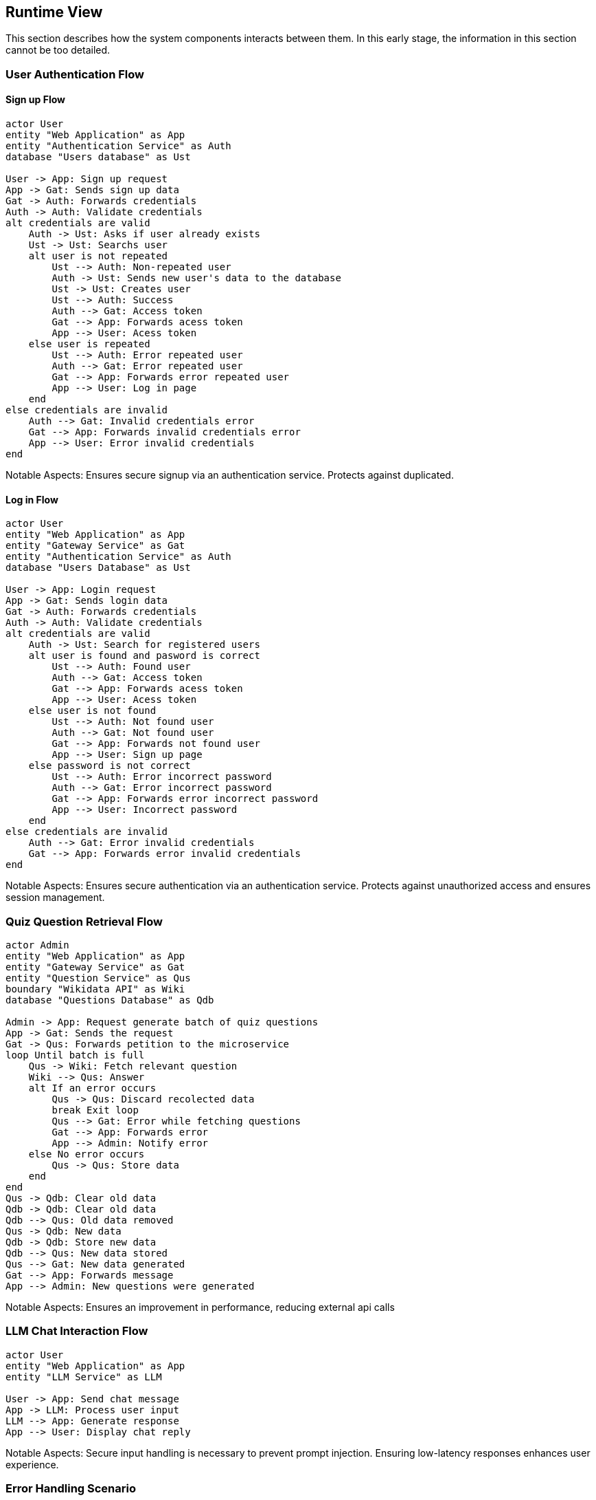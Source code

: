 ifndef::imagesdir[:imagesdir: ../images]

[[section-runtime-view]]
== Runtime View


ifdef::arc42help[]
[role="arc42help"]
****
.Contents
The runtime view describes concrete behavior and interactions of the system’s building blocks in form of scenarios from the following areas:

* important use cases or features: how do building blocks execute them?
* interactions at critical external interfaces: how do building blocks cooperate with users and neighboring systems?
* operation and administration: launch, start-up, stop
* error and exception scenarios

Remark: The main criterion for the choice of possible scenarios (sequences, workflows) is their *architectural relevance*. It is *not* important to describe a large number of scenarios. You should rather document a representative selection.

.Motivation
You should understand how (instances of) building blocks of your system perform their job and communicate at runtime.
You will mainly capture scenarios in your documentation to communicate your architecture to stakeholders that are less willing or able to read and understand the static models (building block view, deployment view).

.Form
There are many notations for describing scenarios, e.g.

* numbered list of steps (in natural language)
* activity diagrams or flow charts
* sequence diagrams
* BPMN or EPCs (event process chains)
* state machines
* ...


.Further Information

See https://docs.arc42.org/section-6/[Runtime View] in the arc42 documentation.

****
endif::arc42help[]

This section describes how the system components interacts between them. In this early stage, the information in this section cannot be too detailed.



=== User Authentication Flow

==== Sign up Flow

[plantuml,"Authentication Sign Up Sequence",png]
----
actor User
entity "Web Application" as App
entity "Authentication Service" as Auth
database "Users database" as Ust

User -> App: Sign up request
App -> Gat: Sends sign up data
Gat -> Auth: Forwards credentials
Auth -> Auth: Validate credentials
alt credentials are valid
    Auth -> Ust: Asks if user already exists
    Ust -> Ust: Searchs user
    alt user is not repeated
        Ust --> Auth: Non-repeated user
        Auth -> Ust: Sends new user's data to the database
        Ust -> Ust: Creates user
        Ust --> Auth: Success
        Auth --> Gat: Access token
        Gat --> App: Forwards acess token
        App --> User: Acess token
    else user is repeated
        Ust --> Auth: Error repeated user
        Auth --> Gat: Error repeated user
        Gat --> App: Forwards error repeated user
        App --> User: Log in page
    end
else credentials are invalid
    Auth --> Gat: Invalid credentials error
    Gat --> App: Forwards invalid credentials error
    App --> User: Error invalid credentials
end
----

Notable Aspects: Ensures secure signup via an authentication service. Protects against duplicated.

==== Log in Flow

[plantuml,"Authentication Log In Sequence",png]
----
actor User
entity "Web Application" as App
entity "Gateway Service" as Gat
entity "Authentication Service" as Auth
database "Users Database" as Ust

User -> App: Login request
App -> Gat: Sends login data
Gat -> Auth: Forwards credentials
Auth -> Auth: Validate credentials
alt credentials are valid
    Auth -> Ust: Search for registered users
    alt user is found and pasword is correct
        Ust --> Auth: Found user
        Auth --> Gat: Access token
        Gat --> App: Forwards acess token
        App --> User: Acess token
    else user is not found 
        Ust --> Auth: Not found user
        Auth --> Gat: Not found user
        Gat --> App: Forwards not found user
        App --> User: Sign up page
    else password is not correct
        Ust --> Auth: Error incorrect password
        Auth --> Gat: Error incorrect password
        Gat --> App: Forwards error incorrect password
        App --> User: Incorrect password
    end
else credentials are invalid
    Auth --> Gat: Error invalid credentials
    Gat --> App: Forwards error invalid credentials
end
----

Notable Aspects: Ensures secure authentication via an authentication service. Protects against unauthorized access and ensures session management.


=== Quiz Question Retrieval Flow

[plantuml,"Quiz Question Retrieval",png]
----
actor Admin
entity "Web Application" as App
entity "Gateway Service" as Gat
entity "Question Service" as Qus
boundary "Wikidata API" as Wiki
database "Questions Database" as Qdb

Admin -> App: Request generate batch of quiz questions
App -> Gat: Sends the request
Gat -> Qus: Forwards petition to the microservice
loop Until batch is full
    Qus -> Wiki: Fetch relevant question
    Wiki --> Qus: Answer
    alt If an error occurs
        Qus -> Qus: Discard recolected data
        break Exit loop
        Qus --> Gat: Error while fetching questions
        Gat --> App: Forwards error
        App --> Admin: Notify error
    else No error occurs
        Qus -> Qus: Store data
    end
end
Qus -> Qdb: Clear old data
Qdb -> Qdb: Clear old data
Qdb --> Qus: Old data removed
Qus -> Qdb: New data
Qdb -> Qdb: Store new data
Qdb --> Qus: New data stored
Qus --> Gat: New data generated
Gat --> App: Forwards message
App --> Admin: New questions were generated
----

Notable Aspects: Ensures an improvement in performance, reducing external api calls

=== LLM Chat Interaction Flow

[plantuml,"LLM Chat Interaction",png]
----
actor User
entity "Web Application" as App
entity "LLM Service" as LLM

User -> App: Send chat message
App -> LLM: Process user input
LLM --> App: Generate response
App --> User: Display chat reply
----

Notable Aspects: Secure input handling is necessary to prevent prompt injection. Ensuring low-latency responses enhances user experience.

=== Error Handling Scenario

[plantuml,"Error Handling Sequence",png]
----
actor User
entity "Web Application" as App
entity "Logging Service" as Log

User -> App: Perform action
App -> App: Error occurs
App -> Log: Log error details
App --> User: Display error message
----
Notable Aspects: Ensures errors are logged for troubleshooting and users receive meaningful error messages.
